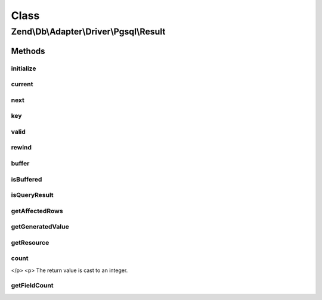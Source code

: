 .. Db/Adapter/Driver/Pgsql/Result.php generated using docpx on 01/30/13 03:02pm


Class
*****

Zend\\Db\\Adapter\\Driver\\Pgsql\\Result
========================================

Methods
-------

initialize
++++++++++

.. function:: initialize()


    Initialize

    :param $resource: 
    :param $generatedValue: 

    :rtype: void 

    :throws: Exception\InvalidArgumentException 



current
+++++++

.. function:: current()


    Current

    :rtype: array|bool|mixed 



next
++++

.. function:: next()


    Next

    :rtype: void 



key
+++

.. function:: key()


    Key

    :rtype: int|mixed 



valid
+++++

.. function:: valid()


    Valid

    :rtype: bool 



rewind
++++++

.. function:: rewind()


    Rewind

    :rtype: void 



buffer
++++++

.. function:: buffer()


    Buffer

    :rtype: null 



isBuffered
++++++++++

.. function:: isBuffered()


    Is buffered

    :rtype: false 



isQueryResult
+++++++++++++

.. function:: isQueryResult()


    Is query result

    :rtype: bool 



getAffectedRows
+++++++++++++++

.. function:: getAffectedRows()


    Get affected rows

    :rtype: int 



getGeneratedValue
+++++++++++++++++

.. function:: getGeneratedValue()


    Get generated value

    :rtype: mixed|null 



getResource
+++++++++++

.. function:: getResource()


    Get resource



count
+++++

.. function:: count()


    Count
    
    (PHP 5 &gt;= 5.1.0)<br/>
    Count elements of an object


    :rtype: int The custom count as an integer.
</p>
<p>
The return value is cast to an integer.



getFieldCount
+++++++++++++

.. function:: getFieldCount()


    Get field count

    :rtype: int 



